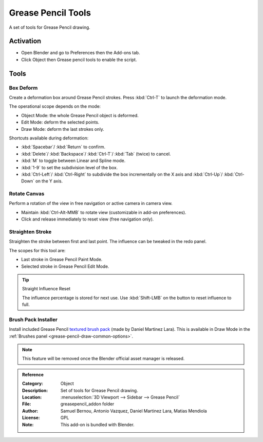 
*******************
Grease Pencil Tools
*******************

A set of tools for Grease Pencil drawing.


Activation
==========

- Open Blender and go to Preferences then the Add-ons tab.
- Click Object then Grease pencil tools to enable the script.


Tools
=====

Box Deform
----------

Create a deformation box around Grease Pencil strokes.
Press :kbd:`Ctrl-T` to launch the deformation mode.

The operational scope depends on the mode:

- Object Mode: the whole Grease Pencil object is deformed.
- Edit Mode: deform the selected points.
- Draw Mode: deform the last strokes only.

Shortcuts available during deformation:

- :kbd:`Spacebar`/ :kbd:`Return` to confirm.
- :kbd:`Delete`/ :kbd:`Backspace`/ :kbd:`Ctrl-T`/ :kbd:`Tab` (twice) to cancel.
- :kbd:`M` to toggle between Linear and Spline mode.
- :kbd:`1-9` to set the subdivision level of the box.
- :kbd:`Ctrl-Left`/ :kbd:`Ctrl-Right` to subdivide the box incrementally on the X axis and
  :kbd:`Ctrl-Up`/ :kbd:`Ctrl-Down` on the Y axis.


Rotate Canvas
-------------

Perform a rotation of the view in free navigation or active camera in camera view.

- Maintain :kbd:`Ctrl-Alt-MMB` to rotate view (customizable in add-on preferences).
- Click and release immediately to reset view (free navigation only).


Straighten Stroke
-----------------

Straighten the stroke between first and last point.
The influence can be tweaked in the redo panel.

The scopes for this tool are:

- Last stroke in Grease Pencil Paint Mode.
- Selected stroke in Grease Pencil Edit Mode.

.. tip:: Straight Influence Reset

   The influence percentage is stored for next use.
   Use :kbd:`Shift-LMB` on the button to reset influence to full.


Brush Pack Installer
--------------------

Install included Grease Pencil `textured brush pack
<https://cloud.blender.org/p/gallery/5f235cc297f8815e74ffb90b>`__ (made by Daniel Martinez Lara).
This is available in Draw Mode in the :ref:`Brushes panel <grease-pencil-draw-common-options>`.

.. note::

   This feature will be removed once the Blender official asset manager is released.

.. admonition:: Reference
   :class: refbox

   :Category:  Object
   :Description: Set of tools for Grease Pencil drawing.
   :Location: :menuselection:`3D Viewport --> Sidebar --> Grease Pencil`
   :File: greasepencil_addon folder
   :Author: Samuel Bernou, Antonio Vazquez, Daniel Martinez Lara, Matias Mendiola
   :License: GPL
   :Note: This add-on is bundled with Blender.
